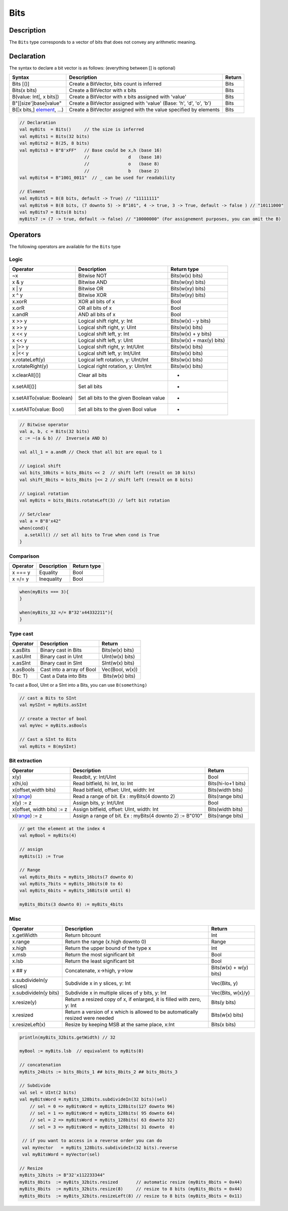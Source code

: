 
Bits
====

Description
^^^^^^^^^^^

The ``Bits`` type corresponds to a vector of bits that does not convey any arithmetic meaning.

Declaration
^^^^^^^^^^^

The syntax to declare a bit vector is as follows: (everything between [] is optional)

.. list-table::
   :header-rows: 1

   * - Syntax
     - Description
     - Return
   * - Bits [()]
     - Create a BitVector, bits count is inferred
     - Bits
   * - Bits(x bits)
     - Create a BitVector with x bits
     - Bits
   * - B(value: Int[, x bits])
     - Create a BitVector with x bits assigned with 'value'
     - Bits
   * - B"[[size']base]value"
     - Create a BitVector assigned with 'value' (Base: 'h', 'd', 'o', 'b')
     - Bits
   * - B([x bits,] `element </SpinalDoc/spinal/core/types/elements#element>`_\ , ...)
     - Create a BitVector assigned with the value specified by elements
     - Bits


.. code-block:: scala

   // Declaration
   val myBits  = Bits()     // the size is inferred     
   val myBits1 = Bits(32 bits)   
   val myBits2 = B(25, 8 bits)
   val myBits3 = B"8'xFF"   // Base could be x,h (base 16)                         
                            //               d   (base 10)
                            //               o   (base 8)
                            //               b   (base 2)    
   val myBits4 = B"1001_0011"  // _ can be used for readability

   // Element
   val myBits5 = B(8 bits, default -> True) // "11111111"
   val myBits6 = B(8 bits, (7 downto 5) -> B"101", 4 -> true, 3 -> True, default -> false ) // "10111000"
   val myBits7 = Bits(8 bits)
   myBits7 := (7 -> true, default -> false) // "10000000" (For assignement purposes, you can omit the B)

Operators
^^^^^^^^^

The following operators are available for the ``Bits`` type

Logic
~~~~~

.. list-table::
   :header-rows: 1

   * - Operator
     - Description
     - Return type
   * - ~x
     - Bitwise NOT
     - Bits(w(x) bits)
   * - x & y
     - Bitwise AND
     - Bits(w(xy) bits)
   * - x | y
     - Bitwise OR
     - Bits(w(xy) bits)
   * - x ^ y
     - Bitwise XOR
     - Bits(w(xy) bits)
   * - x.xorR
     - XOR all bits of x
     - Bool
   * - x.orR
     - OR all bits of x
     - Bool
   * - x.andR
     - AND all bits of x
     - Bool
   * - x \>\> y
     - Logical shift right, y: Int
     - Bits(w(x) - y bits)
   * - x \>\> y
     - Logical shift right, y: UInt
     - Bits(w(x) bits)
   * - x \<\< y
     - Logical shift left, y: Int
     - Bits(w(x) + y bits)
   * - x \<\< y
     - Logical shift left, y: UInt
     - Bits(w(x) + max(y) bits)
   * - x \|\>\> y
     - Logical shift right, y: Int/UInt
     - Bits(w(x) bits)
   * - x \|\<\< y
     - Logical shift left, y: Int/UInt
     - Bits(w(x) bits)
   * - x.rotateLeft(y)
     - Logical left rotation, y: UInt/Int
     - Bits(w(x) bits)
   * - x.rotateRight(y)
     - Logical right rotation, y: UInt/Int
     - Bits(w(x) bits)
   * - x.clearAll[()]
     - Clear all bits
     - -
   * - x.setAll[()]
     - Set all bits
     - -
   * - x.setAllTo(value: Boolean)
     - Set all bits to the given Boolean value
     - -
   * - x.setAllTo(value: Bool)
     - Set all bits to the given Bool value
     - -


.. code-block:: scala

   // Bitwise operator
   val a, b, c = Bits(32 bits)
   c := ~(a & b) //  Inverse(a AND b)

   val all_1 = a.andR // Check that all bit are equal to 1

   // Logical shift
   val bits_10bits = bits_8bits << 2  // shift left (result on 10 bits)
   val shift_8bits = bits_8bits |<< 2 // shift left (result on 8 bits)

   // Logical rotation
   val myBits = bits_8bits.rotateLeft(3) // left bit rotation

   // Set/clear
   val a = B"8'x42"
   when(cond){
     a.setAll() // set all bits to True when cond is True
   }

Comparison
~~~~~~~~~~

.. list-table::
   :header-rows: 1

   * - Operator
     - Description
     - Return type
   * - x === y
     - Equality
     - Bool
   * - x =/= y
     - Inequality
     - Bool


.. code-block:: scala

   when(myBits === 3){
   }

   when(myBits_32 =/= B"32'x44332211"){
   }

Type cast
~~~~~~~~~

.. list-table::
   :header-rows: 1

   * - Operator
     - Description
     - Return
   * - x.asBits
     - Binary cast in Bits
     - Bits(w(x) bits)
   * - x.asUInt
     - Binary cast in UInt
     - UInt(w(x) bits)
   * - x.asSInt
     - Binary cast in SInt
     - SInt(w(x) bits)
   * - x.asBools
     - Cast into a array of Bool
     - Vec(Bool, w(x))
   * - B(x: T)
     - Cast a Data into Bits
     -  Bits(w(x) bits)


To cast a Bool, UInt or a SInt into a Bits, you can use ``B(something)``

.. code-block:: scala

   // cast a Bits to SInt
   val mySInt = myBits.asSInt

   // create a Vector of bool
   val myVec = myBits.asBools

   // Cast a SInt to Bits
   val myBits = B(mySInt)

Bit extraction
~~~~~~~~~~~~~~

.. list-table::
   :header-rows: 1

   * - Operator
     - Description
     - Return
   * - x(y)
     - Readbit, y: Int/UInt
     - Bool
   * - x(hi,lo)
     - Read bitfield, hi: Int, lo: Int
     - Bits(hi-lo+1 bits)
   * - x(offset,width bits)
     - Read bitfield, offset: UInt, width: Int
     - Bits(width bits)
   * - x(\ `range </SpinalDoc/spinal/core/types/elements#range>`_\ )
     - Read a range of bit. Ex : myBits(4 downto 2)
     - Bits(range bits)
   * - x(y) := z
     - Assign bits, y: Int/UInt
     - Bool
   * - x(offset, width bits) := z
     - Assign bitfield, offset: UInt, width: Int
     - Bits(width bits)
   * - x(\ `range </SpinalDoc/spinal/core/types/elements#range>`_\ ) := z
     - Assign a range of bit. Ex : myBits(4 downto 2) := B"010"
     - Bits(range bits)


.. code-block:: scala

   // get the element at the index 4
   val myBool = myBits(4)

   // assign
   myBits(1) := True

   // Range
   val myBits_8bits = myBits_16bits(7 downto 0)
   val myBits_7bits = myBits_16bits(0 to 6)
   val myBits_6bits = myBits_16Bits(0 until 6)

   myBits_8bits(3 downto 0) := myBits_4bits

Misc
~~~~

.. list-table::
   :header-rows: 1

   * - Operator
     - Description
     - Return
   * - x.getWidth
     - Return bitcount
     - Int
   * - x.range
     - Return the range (x.high downto 0)
     - Range
   * - x.high
     - Return the upper bound of the type x
     - Int
   * - x.msb
     - Return the most significant bit
     - Bool
   * - x.lsb
     - Return the least significant bit
     - Bool
   * - x ## y
     - Concatenate, x->high, y->low
     - Bits(w(x) + w(y) bits)
   * - x.subdivideIn(y slices)
     - Subdivide x in y slices, y: Int
     - Vec(Bits, y)
   * - x.subdivideIn(y bits)
     - Subdivide x in multiple slices of y bits, y: Int
     - Vec(Bits, w(x)/y)
   * - x.resize(y)
     - Return a resized copy of x, if enlarged, it is filled with zero, y: Int
     - Bits(y bits)
   * - x.resized
     - Return a version of x which is allowed to be automatically resized were needed
     - Bits(w(x) bits)
   * - x.resizeLeft(x)
     - Resize by keeping MSB at the same place, x:Int
     - Bits(x bits)


.. code-block:: scala

   println(myBits_32bits.getWidth) // 32

   myBool := myBits.lsb  // equivalent to myBits(0)

   // concatenation
   myBits_24bits := bits_8bits_1 ## bits_8bits_2 ## bits_8bits_3

   // Subdivide
   val sel = UInt(2 bits)
   val myBitsWord = myBits_128bits.subdivideIn(32 bits)(sel)
       // sel = 0 => myBitsWord = myBits_128bits(127 downto 96)
       // sel = 1 => myBitsWord = myBits_128bits( 95 downto 64)
       // sel = 2 => myBitsWord = myBits_128bits( 63 downto 32)
       // sel = 3 => myBitsWord = myBits_128bits( 31 downto  0)

    // if you want to access in a reverse order you can do
    val myVector   = myBits_128bits.subdivideIn(32 bits).reverse
    val myBitsWord = myVector(sel)

   // Resize
   myBits_32bits := B"32'x112233344"
   myBits_8bits  := myBits_32bits.resized       // automatic resize (myBits_8bits = 0x44)
   myBits_8bits  := myBits_32bits.resize(8)     // resize to 8 bits (myBits_8bits = 0x44)
   myBits_8bits  := myBits_32bits.resizeLeft(8) // resize to 8 bits (myBits_8bits = 0x11)
